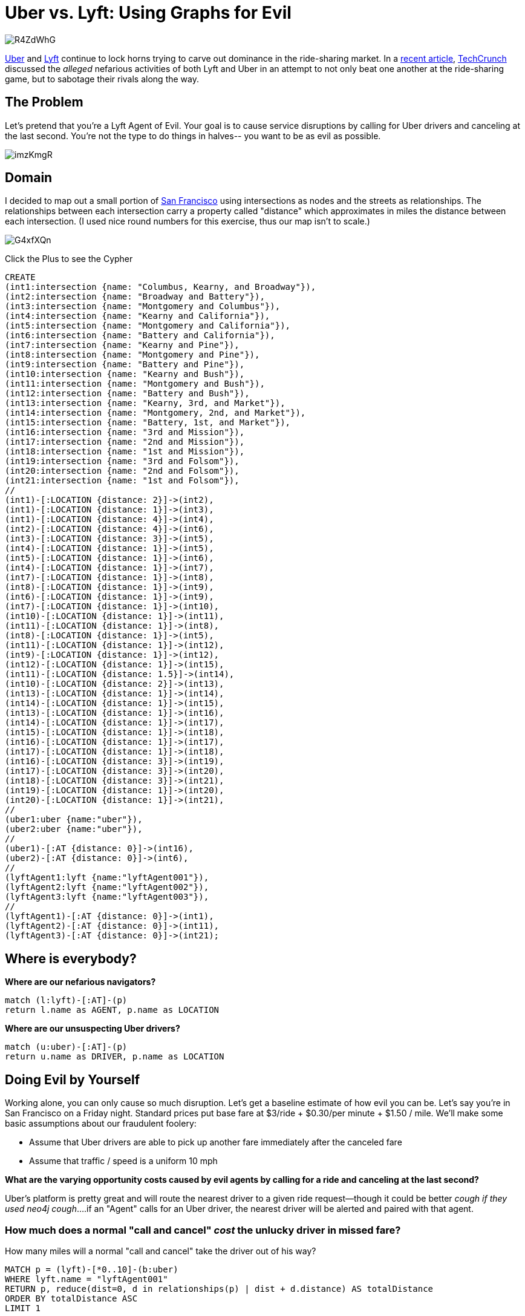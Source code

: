 = Uber vs. Lyft: Using Graphs for Evil

:author: Kevin "I Have No Idea What I'm Doing" Van Gundy
:twitter: @KevinVanGundy
:tags: Uber, Lyft, Dr.Evil, Routing

image::http://i.imgur.com/R4ZdWhG.png[align="center"]

http://en.wikipedia.org/wiki/Uber_(company)[Uber] and http://en.wikipedia.org/wiki/Lyft[Lyft] continue to lock horns trying to carve out dominance in the ride-sharing market. In a http://techcrunch.com/2014/08/26/uber-lyft-operation-slog/[recent article], http://techcrunch.com/[TechCrunch] discussed the _alleged_ nefarious activities of both Lyft and Uber in an attempt to not only beat one another at the ride-sharing game, but to sabotage their rivals along the way. 

== The Problem

Let's pretend that you're a Lyft Agent of Evil. Your goal is to cause service disruptions by calling for Uber drivers and canceling at the last second. You're not the type to do things in halves-- you want to be as evil as possible. 

image::http://i.imgur.com/imzKmgR.gif[align="center"]

== Domain

I decided to map out a small portion of http://en.wikipedia.org/wiki/San_Francisco[San Francisco] using intersections as nodes and the streets as relationships. The relationships between each intersection carry a property called "distance" which approximates in miles the distance between each intersection. (I used nice round numbers for this exercise, thus our map isn't to scale.)

image::http://i.imgur.com/G4xfXQn.png?1[align="center"]




//hide
//setup
Click the Plus to see the Cypher
[source,cypher]
----
CREATE
(int1:intersection {name: "Columbus, Kearny, and Broadway"}),
(int2:intersection {name: "Broadway and Battery"}),
(int3:intersection {name: "Montgomery and Columbus"}),
(int4:intersection {name: "Kearny and California"}),
(int5:intersection {name: "Montgomery and California"}),
(int6:intersection {name: "Battery and California"}),
(int7:intersection {name: "Kearny and Pine"}),
(int8:intersection {name: "Montgomery and Pine"}),
(int9:intersection {name: "Battery and Pine"}),
(int10:intersection {name: "Kearny and Bush"}),
(int11:intersection {name: "Montgomery and Bush"}),
(int12:intersection {name: "Battery and Bush"}),
(int13:intersection {name: "Kearny, 3rd, and Market"}),
(int14:intersection {name: "Montgomery, 2nd, and Market"}),
(int15:intersection {name: "Battery, 1st, and Market"}),
(int16:intersection {name: "3rd and Mission"}),
(int17:intersection {name: "2nd and Mission"}),
(int18:intersection {name: "1st and Mission"}),
(int19:intersection {name: "3rd and Folsom"}),
(int20:intersection {name: "2nd and Folsom"}),
(int21:intersection {name: "1st and Folsom"}),
//
(int1)-[:LOCATION {distance: 2}]->(int2),
(int1)-[:LOCATION {distance: 1}]->(int3),
(int1)-[:LOCATION {distance: 4}]->(int4),
(int2)-[:LOCATION {distance: 4}]->(int6),
(int3)-[:LOCATION {distance: 3}]->(int5),
(int4)-[:LOCATION {distance: 1}]->(int5),
(int5)-[:LOCATION {distance: 1}]->(int6),
(int4)-[:LOCATION {distance: 1}]->(int7),
(int7)-[:LOCATION {distance: 1}]->(int8),
(int8)-[:LOCATION {distance: 1}]->(int9),
(int6)-[:LOCATION {distance: 1}]->(int9),
(int7)-[:LOCATION {distance: 1}]->(int10),
(int10)-[:LOCATION {distance: 1}]->(int11),
(int11)-[:LOCATION {distance: 1}]->(int8),
(int8)-[:LOCATION {distance: 1}]->(int5),
(int11)-[:LOCATION {distance: 1}]->(int12),
(int9)-[:LOCATION {distance: 1}]->(int12),
(int12)-[:LOCATION {distance: 1}]->(int15),
(int11)-[:LOCATION {distance: 1.5}]->(int14),
(int10)-[:LOCATION {distance: 2}]->(int13),
(int13)-[:LOCATION {distance: 1}]->(int14),
(int14)-[:LOCATION {distance: 1}]->(int15),
(int13)-[:LOCATION {distance: 1}]->(int16),
(int14)-[:LOCATION {distance: 1}]->(int17),
(int15)-[:LOCATION {distance: 1}]->(int18),
(int16)-[:LOCATION {distance: 1}]->(int17),
(int17)-[:LOCATION {distance: 1}]->(int18),
(int16)-[:LOCATION {distance: 3}]->(int19),
(int17)-[:LOCATION {distance: 3}]->(int20),
(int18)-[:LOCATION {distance: 3}]->(int21),
(int19)-[:LOCATION {distance: 1}]->(int20),
(int20)-[:LOCATION {distance: 1}]->(int21),
//
(uber1:uber {name:"uber"}),
(uber2:uber {name:"uber"}),
//
(uber1)-[:AT {distance: 0}]->(int16),
(uber2)-[:AT {distance: 0}]->(int6),
//
(lyftAgent1:lyft {name:"lyftAgent001"}),
(lyftAgent2:lyft {name:"lyftAgent002"}),
(lyftAgent3:lyft {name:"lyftAgent003"}),
//
(lyftAgent1)-[:AT {distance: 0}]->(int1),
(lyftAgent2)-[:AT {distance: 0}]->(int11),
(lyftAgent3)-[:AT {distance: 0}]->(int21);
----
//graph

== Where is everybody?

*Where are our nefarious navigators?*

[source, cypher]
----
match (l:lyft)-[:AT]-(p)
return l.name as AGENT, p.name as LOCATION
----
//table

*Where are our unsuspecting Uber drivers?*


[source, cypher]
----
match (u:uber)-[:AT]-(p)
return u.name as DRIVER, p.name as LOCATION
----
//table

== Doing Evil by Yourself

Working alone, you can only cause so much disruption. Let's get a baseline estimate of how evil you can be. Let's say you're in San Francisco on a Friday night. Standard prices put base fare at $3/ride + $0.30/per minute + $1.50 / mile. We'll make some basic assumptions about our fraudulent foolery:

* Assume that Uber drivers are able to pick up another fare immediately after the canceled fare
* Assume that traffic / speed is a uniform 10 mph 

*What are the varying opportunity costs caused by evil agents by calling for a ride and canceling at the last second?*

Uber's platform is pretty great and will route the nearest driver to a given ride request--though it could be better _cough if they used neo4j cough_....if an "Agent" calls for an Uber driver, the nearest driver will be alerted and paired with that agent. 

=== How much does a normal "call and cancel" _cost_ the unlucky driver in missed fare?

How many miles will a normal "call and cancel" take the driver out of his way?

[source, cypher]
----
MATCH p = (lyft)-[*0..10]-(b:uber)
WHERE lyft.name = "lyftAgent001"
RETURN p, reduce(dist=0, d in relationships(p) | dist + d.distance) AS totalDistance
ORDER BY totalDistance ASC
LIMIT 1
----
//graph_result

So, we've taken the driver 5 miles out of his way. Let's see what that is in dollars:

_Remember: uniform traffic at 10 mph, Base Fare $3 + $0.30/minute + $1.50/mile_

[source, cypher]
----
RETURN 3+ (5 / .16667)* .3 + 5 * 1.5 AS Opportunity_Cost
----
//table

or about ~$20

Let's also assume that there are two other Lyft Agents of Evil around. Let's see what they're costing Uber drivers in time/money working alone:

Lyft Agent #2

[source, cypher]
----
MATCH p = (lyft)-[*0..10]-(b:uber)
WHERE lyft.name = "lyftAgent002"
RETURN p, reduce(dist=0, d in relationships(p) | dist + d.distance) AS totalDistance
ORDER BY totalDistance ASC
LIMIT 1
----

//graph_result

[source, cypher]
----
RETURN 3+ (3 / .16667)* .3 + 3 * 1.5 AS Opportunity_Cost
----

//table

And the third agent, we'll assume since they're not working in concord that the Uber drivers return to their starting location after an Agent cancels their ride request:

[source, cypher]
----
MATCH p = (lyft)-[*0..10]-(b:uber)
WHERE lyft.name = "lyftAgent003"
RETURN p, reduce(dist=0, d in relationships(p) | dist + d.distance) AS totalDistance
ORDER BY totalDistance ASC
LIMIT 1
----

//graph_result

[source, cypher]
----
RETURN 3 + (5 / .16667)* .3 + 5 * 1.5 AS Opportunity_Cost
----

//table

So in total, individual evil-doers cost Uber about $56 in this instance. 

== Doing Evil with Your Friends

Doing evil by yourself isn't fun. Why not coordinate with all of your fellow Lyft Agents of Evil? Let's figure out what the optimum call order would be to maximize the amount of disruption and opportunity cost to the Uber drivers. We're going to route de-optimize!

The three agents will work together to ensure that Uber makes the least fares in a given amount of time. This will comprise of tying up one driver with a short fare and forcing the other one to drive the longest path without actually picking anyone up.

What is the longest driving route between two Lyft Agents of Evil? Insofar as in what order should our ride-sharing cartel  call Ubers to penalize the driver the most in opportunity costs. We'll start by asking what is the longest path starting at an Uber driver, then to one Lyft Agent, and then to another Lyft Agent.

[source, cypher]
----
MATCH p = (a:uber)-[*0..5]-(b:lyft)-[*0..13]-(c:lyft)
RETURN a.name as VICTIM, b.name as DRIVER_1, c.name as DRIVER_2,  reduce(dist=0, d in relationships(p) | dist + d.distance) AS totalDistance
ORDER BY totalDistance DESC
LIMIT 1
----

//table

[source, cypher]
----
RETURN 3+ (28 / .16667)* .3 + 28 * 1.5 AS Opportunity_Cost
----

//table

Which costs the driver ~$95 in missed fare. This is the pickup order we want to force the Uber driver to take, canceling just when he arrives at both locations. This means LyftAgent002 should hail an Uber driver first. Agent 002 may take up to a $38 ride and as a whole they will still cost Uber drivers more in opportunity costs than working alone. 


image::http://i.imgur.com/as2g4CN.gif[align="center"]

